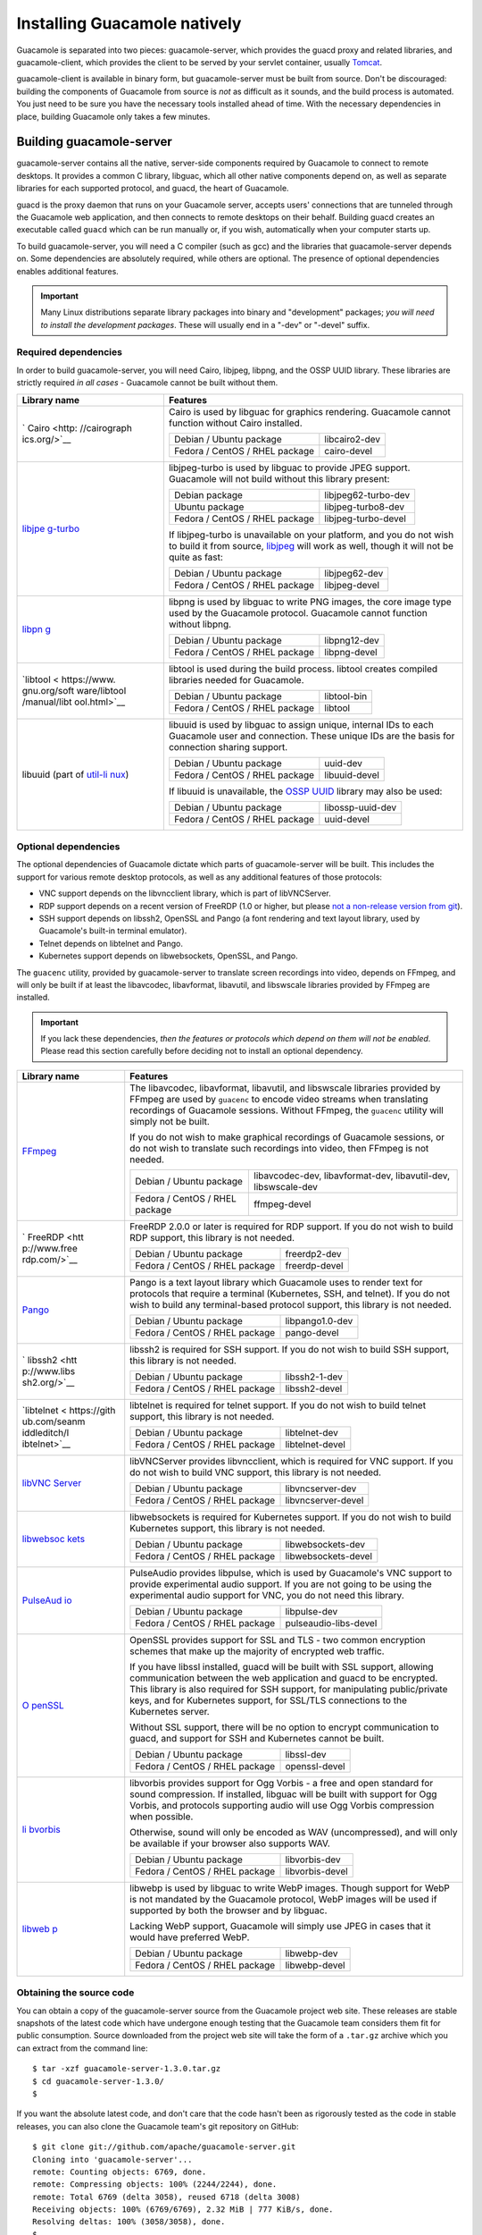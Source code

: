 .. _installing-guacamole:

Installing Guacamole natively
=============================

Guacamole is separated into two pieces: guacamole-server, which provides
the guacd proxy and related libraries, and guacamole-client, which
provides the client to be served by your servlet container, usually
`Tomcat <http://tomcat.apache.org/>`__.

guacamole-client is available in binary form, but guacamole-server must
be built from source. Don't be discouraged: building the components of
Guacamole from source is *not* as difficult as it sounds, and the build
process is automated. You just need to be sure you have the necessary
tools installed ahead of time. With the necessary dependencies in place,
building Guacamole only takes a few minutes.

.. _building-guacamole-server:

Building guacamole-server
-------------------------

guacamole-server contains all the native, server-side components
required by Guacamole to connect to remote desktops. It provides a
common C library, libguac, which all other native components depend on,
as well as separate libraries for each supported protocol, and guacd,
the heart of Guacamole.

guacd is the proxy daemon that runs on your Guacamole server, accepts
users' connections that are tunneled through the Guacamole web
application, and then connects to remote desktops on their behalf.
Building guacd creates an executable called ``guacd`` which can be run
manually or, if you wish, automatically when your computer starts up.

To build guacamole-server, you will need a C compiler (such as gcc) and
the libraries that guacamole-server depends on. Some dependencies are
absolutely required, while others are optional. The presence of optional
dependencies enables additional features.

.. important::

   Many Linux distributions separate library packages into binary and
   "development" packages; *you will need to install the development
   packages*. These will usually end in a "-dev" or "-devel" suffix.

Required dependencies
~~~~~~~~~~~~~~~~~~~~~

In order to build guacamole-server, you will need Cairo, libjpeg,
libpng, and the OSSP UUID library. These libraries are strictly required
*in all cases* - Guacamole cannot be built without them.

+--------------+--------------------------------------------------------+
| Library name | Features                                               |
+==============+========================================================+
| `            | Cairo is used by libguac for graphics rendering.       |
| Cairo <http: | Guacamole cannot function without Cairo installed.     |
| //cairograph |                                                        |
| ics.org/>`__ | +-------------------------+-------------------------+  |
|              | | Debian / Ubuntu package | libcairo2-dev           |  |
|              | +-------------------------+-------------------------+  |
|              | | Fedora / CentOS / RHEL  | cairo-devel             |  |
|              | | package                 |                         |  |
|              | +-------------------------+-------------------------+  |
+--------------+--------------------------------------------------------+
| `libjpe      | libjpeg-turbo is used by libguac to provide JPEG       |
| g-turbo <htt | support. Guacamole will not build without this library |
| p://libjpeg- | present:                                               |
| turbo.virtua |                                                        |
| lgl.org/>`__ | +-------------------------+-------------------------+  |
|              | | Debian package          | libjpeg62-turbo-dev     |  |
|              | +-------------------------+-------------------------+  |
|              | | Ubuntu package          | libjpeg-turbo8-dev      |  |
|              | +-------------------------+-------------------------+  |
|              | | Fedora / CentOS / RHEL  | libjpeg-turbo-devel     |  |
|              | | package                 |                         |  |
|              | +-------------------------+-------------------------+  |
|              |                                                        |
|              | If libjpeg-turbo is unavailable on your platform, and  |
|              | you do not wish to build it from source,               |
|              | `libjpeg <http://www.ijg.org/>`__ will work as well,   |
|              | though it will not be quite as fast:                   |
|              |                                                        |
|              | +-------------------------+-------------------------+  |
|              | | Debian / Ubuntu package | libjpeg62-dev           |  |
|              | +-------------------------+-------------------------+  |
|              | | Fedora / CentOS / RHEL  | libjpeg-devel           |  |
|              | | package                 |                         |  |
|              | +-------------------------+-------------------------+  |
+--------------+--------------------------------------------------------+
| `libpn       | libpng is used by libguac to write PNG images, the     |
| g <http://ww | core image type used by the Guacamole protocol.        |
| w.libpng.org | Guacamole cannot function without libpng.              |
| /pub/png/lib |                                                        |
| png.html>`__ | +-------------------------+-------------------------+  |
|              | | Debian / Ubuntu package | libpng12-dev            |  |
|              | +-------------------------+-------------------------+  |
|              | | Fedora / CentOS / RHEL  | libpng-devel            |  |
|              | | package                 |                         |  |
|              | +-------------------------+-------------------------+  |
+--------------+--------------------------------------------------------+
| `libtool <   | libtool is used during the build process. libtool      |
| https://www. | creates compiled libraries needed for Guacamole.       |
| gnu.org/soft |                                                        |
| ware/libtool | +-------------------------+-------------------------+  |
| /manual/libt | | Debian / Ubuntu package | libtool-bin             |  |
| ool.html>`__ | +-------------------------+-------------------------+  |
|              | | Fedora / CentOS / RHEL  | libtool                 |  |
|              | | package                 |                         |  |
|              | +-------------------------+-------------------------+  |
+--------------+--------------------------------------------------------+
| libuuid      | libuuid is used by libguac to assign unique, internal  |
| (part of     | IDs to each Guacamole user and connection. These       |
| `util-li     | unique IDs are the basis for connection sharing        |
| nux <https:/ | support.                                               |
| /www.kernel. |                                                        |
| org/pub/linu | +-------------------------+-------------------------+  |
| x/utils/util | | Debian / Ubuntu package | uuid-dev                |  |
| -linux/>`__) | +-------------------------+-------------------------+  |
|              | | Fedora / CentOS / RHEL  | libuuid-devel           |  |
|              | | package                 |                         |  |
|              | +-------------------------+-------------------------+  |
|              |                                                        |
|              | If libuuid is unavailable, the `OSSP                   |
|              | UUID <http://www.ossp.org/pkg/lib/uuid/>`__ library    |
|              | may also be used:                                      |
|              |                                                        |
|              | +-------------------------+-------------------------+  |
|              | | Debian / Ubuntu package | libossp-uuid-dev        |  |
|              | +-------------------------+-------------------------+  |
|              | | Fedora / CentOS / RHEL  | uuid-devel              |  |
|              | | package                 |                         |  |
|              | +-------------------------+-------------------------+  |
+--------------+--------------------------------------------------------+

Optional dependencies
~~~~~~~~~~~~~~~~~~~~~

The optional dependencies of Guacamole dictate which parts of
guacamole-server will be built. This includes the support for various
remote desktop protocols, as well as any additional features of those
protocols:

-  VNC support depends on the libvncclient library, which is part of
   libVNCServer.

-  RDP support depends on a recent version of FreeRDP (1.0 or higher,
   but please `not a non-release version from
   git <https://github.com/FreeRDP/FreeRDP/issues/2839>`__).

-  SSH support depends on libssh2, OpenSSL and Pango (a font rendering
   and text layout library, used by Guacamole's built-in terminal
   emulator).

-  Telnet depends on libtelnet and Pango.

-  Kubernetes support depends on libwebsockets, OpenSSL, and Pango.

The ``guacenc`` utility, provided by guacamole-server to translate
screen recordings into video, depends on FFmpeg, and will only be built
if at least the libavcodec, libavformat, libavutil, and libswscale
libraries provided by FFmpeg are installed.

.. important::

   If you lack these dependencies, *then the features or protocols which
   depend on them will not be enabled*. Please read this section
   carefully before deciding not to install an optional dependency.

+--------------+--------------------------------------------------------+
| Library name | Features                                               |
+==============+========================================================+
| `FFmpeg      | The libavcodec, libavformat, libavutil, and libswscale |
| <https://ffm | libraries provided by FFmpeg are used by ``guacenc``   |
| peg.org/>`__ | to encode video streams when translating recordings of |
|              | Guacamole sessions. Without FFmpeg, the ``guacenc``    |
|              | utility will simply not be built.                      |
|              |                                                        |
|              | If you do not wish to make graphical recordings of     |
|              | Guacamole sessions, or do not wish to translate such   |
|              | recordings into video, then FFmpeg is not needed.      |
|              |                                                        |
|              | +-------------------------+-------------------------+  |
|              | | Debian / Ubuntu package | libavcodec-dev,         |  |
|              | |                         | libavformat-dev,        |  |
|              | |                         | libavutil-dev,          |  |
|              | |                         | libswscale-dev          |  |
|              | +-------------------------+-------------------------+  |
|              | | Fedora / CentOS / RHEL  | ffmpeg-devel            |  |
|              | | package                 |                         |  |
|              | +-------------------------+-------------------------+  |
+--------------+--------------------------------------------------------+
| `            | FreeRDP 2.0.0 or later is required for RDP support. If |
| FreeRDP <htt | you do not wish to build RDP support, this library is  |
| p://www.free | not needed.                                            |
| rdp.com/>`__ |                                                        |
|              | +-------------------------+-------------------------+  |
|              | | Debian / Ubuntu package | freerdp2-dev            |  |
|              | +-------------------------+-------------------------+  |
|              | | Fedora / CentOS / RHEL  | freerdp-devel           |  |
|              | | package                 |                         |  |
|              | +-------------------------+-------------------------+  |
+--------------+--------------------------------------------------------+
| `Pango <h    | Pango is a text layout library which Guacamole uses to |
| ttp://www.pa | render text for protocols that require a terminal      |
| ngo.org/>`__ | (Kubernetes, SSH, and telnet). If you do not wish to   |
|              | build any terminal-based protocol support, this        |
|              | library is not needed.                                 |
|              |                                                        |
|              | +-------------------------+-------------------------+  |
|              | | Debian / Ubuntu package | libpango1.0-dev         |  |
|              | +-------------------------+-------------------------+  |
|              | | Fedora / CentOS / RHEL  | pango-devel             |  |
|              | | package                 |                         |  |
|              | +-------------------------+-------------------------+  |
+--------------+--------------------------------------------------------+
| `            | libssh2 is required for SSH support. If you do not     |
| libssh2 <htt | wish to build SSH support, this library is not needed. |
| p://www.libs |                                                        |
| sh2.org/>`__ | +-------------------------+-------------------------+  |
|              | | Debian / Ubuntu package | libssh2-1-dev           |  |
|              | +-------------------------+-------------------------+  |
|              | | Fedora / CentOS / RHEL  | libssh2-devel           |  |
|              | | package                 |                         |  |
|              | +-------------------------+-------------------------+  |
+--------------+--------------------------------------------------------+
| `libtelnet < | libtelnet is required for telnet support. If you do    |
| https://gith | not wish to build telnet support, this library is not  |
| ub.com/seanm | needed.                                                |
| iddleditch/l |                                                        |
| ibtelnet>`__ | +-------------------------+-------------------------+  |
|              | | Debian / Ubuntu package | libtelnet-dev           |  |
|              | +-------------------------+-------------------------+  |
|              | | Fedora / CentOS / RHEL  | libtelnet-devel         |  |
|              | | package                 |                         |  |
|              | +-------------------------+-------------------------+  |
+--------------+--------------------------------------------------------+
| `libVNC      | libVNCServer provides libvncclient, which is required  |
| Server <http | for VNC support. If you do not wish to build VNC       |
| ://libvnc.gi | support, this library is not needed.                   |
| thub.io/>`__ |                                                        |
|              | +-------------------------+-------------------------+  |
|              | | Debian / Ubuntu package | libvncserver-dev        |  |
|              | +-------------------------+-------------------------+  |
|              | | Fedora / CentOS / RHEL  | libvncserver-devel      |  |
|              | | package                 |                         |  |
|              | +-------------------------+-------------------------+  |
+--------------+--------------------------------------------------------+
| `libwebsoc   | libwebsockets is required for Kubernetes support. If   |
| kets <https: | you do not wish to build Kubernetes support, this      |
| //libwebsock | library is not needed.                                 |
| ets.org/>`__ |                                                        |
|              | +-------------------------+-------------------------+  |
|              | | Debian / Ubuntu package | libwebsockets-dev       |  |
|              | +-------------------------+-------------------------+  |
|              | | Fedora / CentOS / RHEL  | libwebsockets-devel     |  |
|              | | package                 |                         |  |
|              | +-------------------------+-------------------------+  |
+--------------+--------------------------------------------------------+
| `PulseAud    | PulseAudio provides libpulse, which is used by         |
| io <http://w | Guacamole's VNC support to provide experimental audio  |
| ww.freedeskt | support. If you are not going to be using the          |
| op.org/wiki/ | experimental audio support for VNC, you do not need    |
| Software/Pul | this library.                                          |
| seAudio/>`__ |                                                        |
|              | +-------------------------+-------------------------+  |
|              | | Debian / Ubuntu package | libpulse-dev            |  |
|              | +-------------------------+-------------------------+  |
|              | | Fedora / CentOS / RHEL  | pulseaudio-libs-devel   |  |
|              | | package                 |                         |  |
|              | +-------------------------+-------------------------+  |
+--------------+--------------------------------------------------------+
| `O           | OpenSSL provides support for SSL and TLS - two common  |
| penSSL <http | encryption schemes that make up the majority of        |
| s://www.open | encrypted web traffic.                                 |
| ssl.org/>`__ |                                                        |
|              | If you have libssl installed, guacd will be built with |
|              | SSL support, allowing communication between the web    |
|              | application and guacd to be encrypted. This library is |
|              | also required for SSH support, for manipulating        |
|              | public/private keys, and for Kubernetes support, for   |
|              | SSL/TLS connections to the Kubernetes server.          |
|              |                                                        |
|              | Without SSL support, there will be no option to        |
|              | encrypt communication to guacd, and support for SSH    |
|              | and Kubernetes cannot be built.                        |
|              |                                                        |
|              | +-------------------------+-------------------------+  |
|              | | Debian / Ubuntu package | libssl-dev              |  |
|              | +-------------------------+-------------------------+  |
|              | | Fedora / CentOS / RHEL  | openssl-devel           |  |
|              | | package                 |                         |  |
|              | +-------------------------+-------------------------+  |
+--------------+--------------------------------------------------------+
| `li          | libvorbis provides support for Ogg Vorbis - a free and |
| bvorbis <htt | open standard for sound compression. If installed,     |
| p://xiph.org | libguac will be built with support for Ogg Vorbis, and |
| /vorbis/>`__ | protocols supporting audio will use Ogg Vorbis         |
|              | compression when possible.                             |
|              |                                                        |
|              | Otherwise, sound will only be encoded as WAV           |
|              | (uncompressed), and will only be available if your     |
|              | browser also supports WAV.                             |
|              |                                                        |
|              | +-------------------------+-------------------------+  |
|              | | Debian / Ubuntu package | libvorbis-dev           |  |
|              | +-------------------------+-------------------------+  |
|              | | Fedora / CentOS / RHEL  | libvorbis-devel         |  |
|              | | package                 |                         |  |
|              | +-------------------------+-------------------------+  |
+--------------+--------------------------------------------------------+
| `libweb      | libwebp is used by libguac to write WebP images.       |
| p <https://d | Though support for WebP is not mandated by the         |
| evelopers.go | Guacamole protocol, WebP images will be used if        |
| ogle.com/spe | supported by both the browser and by libguac.          |
| ed/webp/>`__ |                                                        |
|              | Lacking WebP support, Guacamole will simply use JPEG   |
|              | in cases that it would have preferred WebP.            |
|              |                                                        |
|              | +-------------------------+-------------------------+  |
|              | | Debian / Ubuntu package | libwebp-dev             |  |
|              | +-------------------------+-------------------------+  |
|              | | Fedora / CentOS / RHEL  | libwebp-devel           |  |
|              | | package                 |                         |  |
|              | +-------------------------+-------------------------+  |
+--------------+--------------------------------------------------------+

.. _guacamole-server-source:

Obtaining the source code
~~~~~~~~~~~~~~~~~~~~~~~~~

You can obtain a copy of the guacamole-server source from the Guacamole
project web site. These releases are stable snapshots of the latest code
which have undergone enough testing that the Guacamole team considers
them fit for public consumption. Source downloaded from the project web
site will take the form of a ``.tar.gz`` archive which you can extract
from the command line:

.. container:: informalexample

   ::

      $ tar -xzf guacamole-server-1.3.0.tar.gz
      $ cd guacamole-server-1.3.0/
      $

If you want the absolute latest code, and don't care that the code
hasn't been as rigorously tested as the code in stable releases, you can
also clone the Guacamole team's git repository on GitHub:

.. container:: informalexample

   ::

      $ git clone git://github.com/apache/guacamole-server.git
      Cloning into 'guacamole-server'...
      remote: Counting objects: 6769, done.
      remote: Compressing objects: 100% (2244/2244), done.
      remote: Total 6769 (delta 3058), reused 6718 (delta 3008)
      Receiving objects: 100% (6769/6769), 2.32 MiB | 777 KiB/s, done.
      Resolving deltas: 100% (3058/3058), done.
      $

.. _guacamole-server-build-process:

The build process
~~~~~~~~~~~~~~~~~

Once the guacamole-server source has been downloaded and extracted, you
need to run ``configure``. This is a shell script automatically
generated by GNU Autotools, a popular build system used by the Guacamole
project for guacamole-server. Running ``configure`` will determine which
libraries are available on your system and will select the appropriate
components for building depending on what you actually have installed.

.. important::

   Source downloaded directly from git will not contain this
   ``configure`` script, as autogenerated code is not included in the
   project's repositories. If you downloaded the code from the project's
   git repositories directly, you will need to generate ``configure``
   manually:

   .. container:: informalexample

      ::

         $ cd guacamole-server/
         $ autoreconf -fi
         $

      Doing this requires GNU Autotools to be installed.

      Source archives downloaded from the project website contain the
      ``configure`` script and all other necessary build files, and thus
      do not require GNU Autotools to be installed on the build machine.

Once you run ``configure``, you can see what a listing of what libraries
were found and what it has determined should be built:

.. container:: informalexample

   ::

      $ ./configure --with-init-dir=/etc/init.d
      checking for a BSD-compatible install... /usr/bin/install -c
      checking whether build environment is sane... yes
      ...

      ------------------------------------------------
      guacamole-server version 1.3.0
      ------------------------------------------------

         Library status:

           freerdp2 ............ yes
           pango ............... yes
           libavcodec .......... yes
           libavformat ......... yes
           libavutil ........... yes
           libssh2 ............. yes
           libssl .............. yes
           libswscale .......... yes
           libtelnet ........... yes
           libVNCServer ........ yes
           libvorbis ........... yes
           libpulse ............ yes
           libwebsockets ....... yes
           libwebp ............. yes
           wsock32 ............. no

         Protocol support:

            Kubernetes .... yes
            RDP ........... yes
            SSH ........... yes
            Telnet ........ yes
            VNC ........... yes

         Services / tools:

            guacd ...... yes
            guacenc .... yes
            guaclog .... yes

         Init scripts: /etc/init.d
         Systemd units: no

      Type "make" to compile guacamole-server.

      $

The ``--with-init-dir=/etc/init.d`` shown above prepares the build to
install a startup script for guacd into the ``/etc/init.d`` directory,
such that we can later easily configure guacd to start automatically on
boot. If you do not wish guacd to start automatically at boot, leave off
the ``--with-init-dir`` option. If the directory containing your
distribution's startup scripts differs from the common ``/etc/init.d``,
replace ``/etc/init.d`` with the proper directory here. You may need to
consult your distribution's documentation, or do a little digging in
``/etc``, to determine the proper location.

Here, ``configure`` has found everything, including all optional
libraries, and will build all protocol support, even support for Ogg
Vorbis sound in RDP. If you are missing some libraries, some of the
"``yes``" answers above will read "``no``". If a library which is
strictly required is missing, the script will fail outright, and you
will need to install the missing dependency. If, after running
``configure``, you find support for something you wanted is missing,
simply install the corresponding dependencies and run ``configure``
again.

.. important::

   All protocols that require a terminal (Kubernetes, SSH, and telnet)
   require that fonts are installed on the Guacamole server in order to
   function, as output from the terminal cannot be rendered otherwise.
   Support for these protocols will build just fine if fonts are not
   installed, but it will fail to connect when used:

   .. container:: informalexample

      ::

         Aug 23 14:09:45 my-server guacd[5606]: Unable to get font "monospace"

   If terminal-based connections are not working and you see such a
   message in syslog, you should make sure fonts are installed and try
   again.

Once ``configure`` is finished, just type "``make``", and it will
guacamole-server will compile:

.. container:: informalexample

   ::

      $ make
      Making all in src/libguac
      make[1]: Entering directory `/home/zhz/guacamole/guacamole-server/src/libguac'
      ...
      make[1]: Leaving directory `/home/zhz/guacamole/guacamole-server/src/protocols/vnc'
      make[1]: Entering directory `/home/zhz/guacamole/guacamole-server'
      make[1]: Nothing to be done for `all-am'.
      make[1]: Leaving directory `/home/zhz/guacamole/guacamole-server'
      $

Quite a bit of output will scroll up the screen as all the components
are compiled.

.. _guacamole-server-installation:

Installation
~~~~~~~~~~~~

Once everything finishes, all you have left to do is type "``make
                    install``" to install the components that were
built, and then "``ldconfig``" to update your system's cache of
installed libraries:

.. container:: informalexample

   ::

      # make install
      Making install in src/libguac
      make[1]: Entering directory `/home/zhz/guacamole/guacamole-server/src/libguac'
      make[2]: Entering directory `/home/zhz/guacamole/guacamole-server/src/libguac'
      ...
      ----------------------------------------------------------------------
      Libraries have been installed in:
         /usr/local/lib

      If you ever happen to want to link against installed libraries
      in a given directory, LIBDIR, you must either use libtool, and
      specify the full pathname of the library, or use the `-LLIBDIR'
      flag during linking and do at least one of the following:
         - add LIBDIR to the `LD_LIBRARY_PATH' environment variable
           during execution
         - add LIBDIR to the `LD_RUN_PATH' environment variable
           during linking
         - use the `-Wl,-rpath -Wl,LIBDIR' linker flag
         - have your system administrator add LIBDIR to `/etc/ld.so.conf'

      See any operating system documentation about shared libraries for
      more information, such as the ld(1) and ld.so(8) manual pages.
      ----------------------------------------------------------------------
      make[2]: Nothing to be done for `install-data-am'.
      make[2]: Leaving directory `/home/zhz/guacamole/guacamole-server/src/protocols/vnc'
      make[1]: Leaving directory `/home/zhz/guacamole/guacamole-server/src/protocols/vnc'
      make[1]: Entering directory `/home/zhz/guacamole/guacamole-server'
      make[2]: Entering directory `/home/zhz/guacamole/guacamole-server'
      make[2]: Nothing to be done for `install-exec-am'.
      make[2]: Nothing to be done for `install-data-am'.
      make[2]: Leaving directory `/home/zhz/guacamole/guacamole-server'
      make[1]: Leaving directory `/home/zhz/guacamole/guacamole-server'
      # ldconfig
      #   

At this point, everything is installed, but guacd is not running. You
will need to run guacd in order to use Guacamole once the client
components are installed as well.

Beware that even after installing guacd and its startup script, you will
likely still have to activate the service for it to start automatically.
Doing this varies by distribution, but each distribution will have
documentation describing how to do so.

.. _building-guacamole-client:

guacamole-client
----------------

.. important::

   Normally, you don't need to build guacamole-client, as it is written
   in Java and is cross-platform. You can easily obtain the latest
   version of guacamole-client from the release archives of the
   Guacamole project web site, including all supported extensions,
   without having to build it yourself.

   If you do not want to build guacamole-client from source, just
   download ``guacamole.war`` from the project web site, along with any
   desired extensions, and skip ahead to `Deploying
   Guacamole <#deploying-guacamole>`__.

guacamole-client contains all Java and JavaScript components of
Guacamole (guacamole, guacamole-common, guacamole-ext, and
guacamole-common-js). These components ultimately make up the web
application that will serve the HTML5 Guacamole client to users that
connect to your server. This web application will then connect to guacd,
part of guacamole-server, on behalf of connected users in order to serve
them any remote desktop they are authorized to access.

To compile guacamole-client, all you need is Apache Maven and a copy of
the Java JDK. Most, if not all, Linux distributions will provide
packages for these.

You can obtain a copy of the guacamole-client source from the Guacamole
project web site. These releases are stable snapshots of the latest code
which have undergone enough testing that the Guacamole team considers
them fit for public consumption. Source downloaded from the project web
site will take the form of a ``.tar.gz`` archive which you can extract
from the command line:

.. container:: informalexample

   ::

      $ tar -xzf guacamole-client-1.3.0.tar.gz
      $ cd guacamole-client-1.3.0/
      $

As with guacamole-server, if you want the absolute latest code, and
don't care that the code hasn't been as rigorously tested as the code in
stable releases, you can also clone the Guacamole team's git repository
on GitHub:

.. container:: informalexample

   ::

      $ git clone git://github.com/apache/guacamole-client.git
      Cloning into 'guacamole-client'...
      remote: Counting objects: 12788, done.
      remote: Compressing objects: 100% (4183/4183), done.
      remote: Total 12788 (delta 3942), reused 12667 (delta 3822)
      Receiving objects: 100% (12788/12788), 3.23 MiB | 799 KiB/s, done.
      Resolving deltas: 100% (3942/3942), done.
      $

Unlike guacamole-server, even if you grab the code from the git
repositories, you won't need to run anything before building. There are
no scripts that need to be generated before building - all Maven needs
is the ``pom.xml`` file provided with the source.

To build guacamole-client, just run "``mvn
                package``". This will invoke Maven to automatically
build and package all components, producing a single ``.war`` file,
which contains the entire web application:

.. container:: informalexample

   ::

      $ mvn package
      [INFO] Scanning for projects...
      [INFO] ------------------------------------------------------------------------
      [INFO] Reactor Build Order:
      [INFO] 
      [INFO] guacamole-common
      [INFO] guacamole-ext
      [INFO] guacamole-common-js
      [INFO] guacamole
      [INFO] guacamole-auth-cas
      [INFO] guacamole-auth-duo
      [INFO] guacamole-auth-header
      [INFO] guacamole-auth-jdbc
      [INFO] guacamole-auth-jdbc-base
      [INFO] guacamole-auth-jdbc-mysql
      [INFO] guacamole-auth-jdbc-postgresql
      [INFO] guacamole-auth-jdbc-sqlserver
      [INFO] guacamole-auth-jdbc-dist
      [INFO] guacamole-auth-ldap
      [INFO] guacamole-auth-openid
      [INFO] guacamole-auth-quickconnect
      [INFO] guacamole-auth-totp
      [INFO] guacamole-example
      [INFO] guacamole-playback-example
      [INFO] guacamole-client
      ...
      [INFO] ------------------------------------------------------------------------
      [INFO] Reactor Summary:
      [INFO] 
      [INFO] guacamole-common ................................... SUCCESS [ 21.852 s]
      [INFO] guacamole-ext ...................................... SUCCESS [  9.055 s]
      [INFO] guacamole-common-js ................................ SUCCESS [  1.988 s]
      [INFO] guacamole .......................................... SUCCESS [ 18.040 s]
      [INFO] guacamole-auth-cas ................................. SUCCESS [  4.203 s]
      [INFO] guacamole-auth-duo ................................. SUCCESS [  2.251 s]
      [INFO] guacamole-auth-header .............................. SUCCESS [  1.399 s]
      [INFO] guacamole-auth-jdbc ................................ SUCCESS [  1.396 s]
      [INFO] guacamole-auth-jdbc-base ........................... SUCCESS [  3.266 s]
      [INFO] guacamole-auth-jdbc-mysql .......................... SUCCESS [  4.665 s]
      [INFO] guacamole-auth-jdbc-postgresql ..................... SUCCESS [  3.764 s]
      [INFO] guacamole-auth-jdbc-sqlserver ...................... SUCCESS [  3.738 s]
      [INFO] guacamole-auth-jdbc-dist ........................... SUCCESS [  1.214 s]
      [INFO] guacamole-auth-ldap ................................ SUCCESS [  1.991 s]
      [INFO] guacamole-auth-openid .............................. SUCCESS [  2.204 s]
      [INFO] guacamole-auth-quickconnect ........................ SUCCESS [  2.983 s]
      [INFO] guacamole-auth-totp ................................ SUCCESS [  8.154 s]
      [INFO] guacamole-example .................................. SUCCESS [  0.895 s]
      [INFO] guacamole-playback-example ......................... SUCCESS [  0.795 s]
      [INFO] guacamole-client ................................... SUCCESS [  7.478 s]
      [INFO] ------------------------------------------------------------------------
      [INFO] BUILD SUCCESS
      [INFO] ------------------------------------------------------------------------
      [INFO] Total time: 01:41 min
      [INFO] Finished at: 2018-10-15T17:08:29-07:00
      [INFO] Final Memory: 42M/379M
      [INFO] ------------------------------------------------------------------------
      $

Once the Guacamole web application is built, there will be a .war file
in the ``guacamole/target/`` subdirectory of the current directory (the
directory you were in when you ran mvn), ready to be deployed to a
servlet container like Tomcat.

Deploying Guacamole
-------------------

The web application portion of Guacamole is packaged as a fully
self-contained ``.war`` file. If you downloaded Guacamole from the main
project web site, this file will be called ``guacamole.war``. Deploying
this involves copying the file into the directory your servlet container
uses for ``.war`` files. In the case of Tomcat, this will be
``CATALINA_HOME/webapps/``. The location of ``CATALINA_HOME`` will vary
by how Tomcat was installed, but is commonly ``/var/lib/tomcat``,
``/var/lib/tomcat7``, or similar:

.. container:: informalexample

   ::

      # cp guacamole.war /var/lib/tomcat/webapps
      #

If you have built guacamole-client from source, the required ``.war``
file will be within the ``guacamole/target/`` directory and will contain
an additional version suffix. As Tomcat will determine the location of
the web application from the name of the ``.war`` file, you will likely
want to rename this to simply ``guacamole.war`` while copying:

.. container:: informalexample

   ::

      # cp guacamole/target/guacamole-1.3.0.war /var/lib/tomcat/webapps/guacamole.war
      #

Again, if you are using a different servlet container or if Tomcat is
installed to a different location, you will need to check the
documentation of your servlet container, distribution, or both to
determine the proper location for deploying ``.war`` files like
``guacamole.war``.

Once the ``.war`` file is in place, you may need to restart Tomcat to
force Tomcat to deploy the new web application, and the guacd daemon
must be started if it isn't running already. The command to restart
Tomcat and guacd will vary by distribution. Typically, you can do this
by running the corresponding init scripts with the "restart" option:

.. container:: informalexample

   ::

      # /etc/init.d/tomcat7 restart
      Stopping Tomcat... OK
      Starting Tomcat... OK
      # /etc/init.d/guacd start
      Starting guacd: SUCCESS
      guacd[6229]: INFO:  Guacamole proxy daemon (guacd) version 1.3.0 started
      #

.. important::

   If you want Guacamole to start on boot, you will need to configure
   the Tomcat and guacd services to run automatically. Your distribution
   will provide documentation for doing this.

After restarting Tomcat and starting guacd, Guacamole is successfully
installed, though it will not be fully running. In its current state, it
is completely unconfigured, and further steps are required to add at
least one Guacamole user and a few connections. This is covered in
`Configuring Guacamole <#configuring-guacamole>`__.

What about WebSocket?
~~~~~~~~~~~~~~~~~~~~~

Guacamole will use WebSocket automatically if supported by the browser
and your servlet container. In the event that Guacamole cannot connect
using WebSocket, it will immediately and transparently fall back to
using HTTP.

WebSocket is supported in Guacamole for Tomcat 7.0.37 or higher, Jetty 8
or higher, and any servlet container supporting JSR 356, the
standardized Java API for WebSocket.

